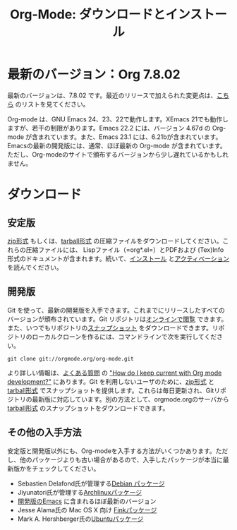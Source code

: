 #+TITLE: Org-Mode: ダウンロードとインストール
#+AUTHOR: Bastien
#+LANGUAGE:  ja
#+OPTIONS:   H:3 num:nil toc:nil \n:nil @:t ::t |:t ^:t *:t TeX:t author:nil <:t LaTeX:t
#+KEYWORDS:  Org Emacs アウトライン 計画 ノート 編集 プロジェクト プレーンテキスト LaTeX HTML
#+DESCRIPTION: Org: ノート、計画、編集のための Emacs モード
#+STYLE:     <base href="http://orgmode.org/ja/" />
#+STYLE:     <link rel="stylesheet" href="http://orgmode.org/org.css" type="text/css" />

#+begin_html
<script type="text/javascript">
if (navigator.appName == 'Netscape') 
var language = navigator.language; 
else 
var language = navigator.browserLanguage; 
if (language.indexOf('fr') > -1) document.location.href = '/fr/org-mode-telecharger.html'; 
</script>
#+end_html

* 最新のバージョン：Org 7.8.02

最新のバージョンは、7.8.02 です。最近のリリースで加えられた変更点は、[[file:Changes.html][こちら]] のリストを見てください。

Org-mode は、GNU Emacs 24、23、22で動作します。XEmacs 21でも動作しますが、若干の制限があります。Emacs 22.2 には、バージョン 4.67d の Org-mode が含まれています。また、Emacs 23.1 には、6.21bが含まれています。Emacsの最新の開発版には、通常、ほぼ最新の Org-mode が含まれています。ただし、Org-modeのサイトで頒布するバージョンから少し遅れているかもしれません。

* ダウンロード

** 安定版

[[file:org-7.8.02.zip][zip形式]] もしくは、[[file:org-7.8.02.tar.gz][tarball形式]] の圧縮ファイルをダウンロードしてください。これらの圧縮ファイルには、 Lispファイル（=org*.el=）とPDFおよび (Tex)Info 形式のドキュメントが含まれます。続いて、[[http://orgmode.org/manual/Installation.html#Installation][インストール]] と[[http://orgmode.org/manual/Activation.html#Activation][アクティベーション]] を読んでください。

** 開発版

Git を使って、最新の開発版を入手できます。これまでにリリースしたすべてのバージョンが頒布されています。Git リポジトリは[[http://orgmode.org/w/org-mode.git][オンラインで閲覧]] できます。また、いつでもリポジトリの[[http://orgmode.org/w/org-mode.git/snapshot][スナップショット]] をダウンロードできます。リポジトリのローカルクローンを作るには、コマンドラインで次を実行してください。

: git clone git://orgmode.org/org-mode.git

より詳しい情報は、[[http://orgmode.org/worg/org-faq.php][よくある質問]] の [[http://orgmode.org/worg/org-faq.php#keeping-current-with-Org-mode-development]["How do I keep current with Org mode development?"]] にあります。Git を利用しないユーザのために、[[file:org-latest.zip][zip形式]] と[[file:org-latest.tar.gz][tarball形式]] でスナップショットを提供します。これらは毎日更新され、Gitリポジトリの最新版に対応しています。別の方法として、orgmode.orgのサーバから[[http://orgmode.org/w/org-mode.git/snapshot][tarball形式]] のスナップショットをダウンロードできます。

** その他の入手方法

安定版と開発版以外にも、Org-modeを入手する方法がいくつかあります。ただし、他のパッケージよりも古い場合があるので、入手したパッケージが本当に最新版かをチェックしてください。

   - Sebastien Delafond氏が管理する[[http://packages.debian.org/sid/main/org-mode][Debian パッケージ]]
   - Jiyunatori氏が管理する[[http://aur.archlinux.org/packages.php?do_Details&ID=18206][Archlinuxパッケージ]]
   - [[https://savannah.gnu.org/projects/emacs/][開発版のEmacs]] に含まれるほぼ最新のバージョン
   - Jesse Alama氏の Mac OS X 向け [[http://pdb.finkproject.org/pdb/package.php/org-mode][Finkパッケージ]]
   - Mark A. Hershberger氏の[[https://launchpad.net/~hexmode/+archive][Ubuntuパッケージ]]
